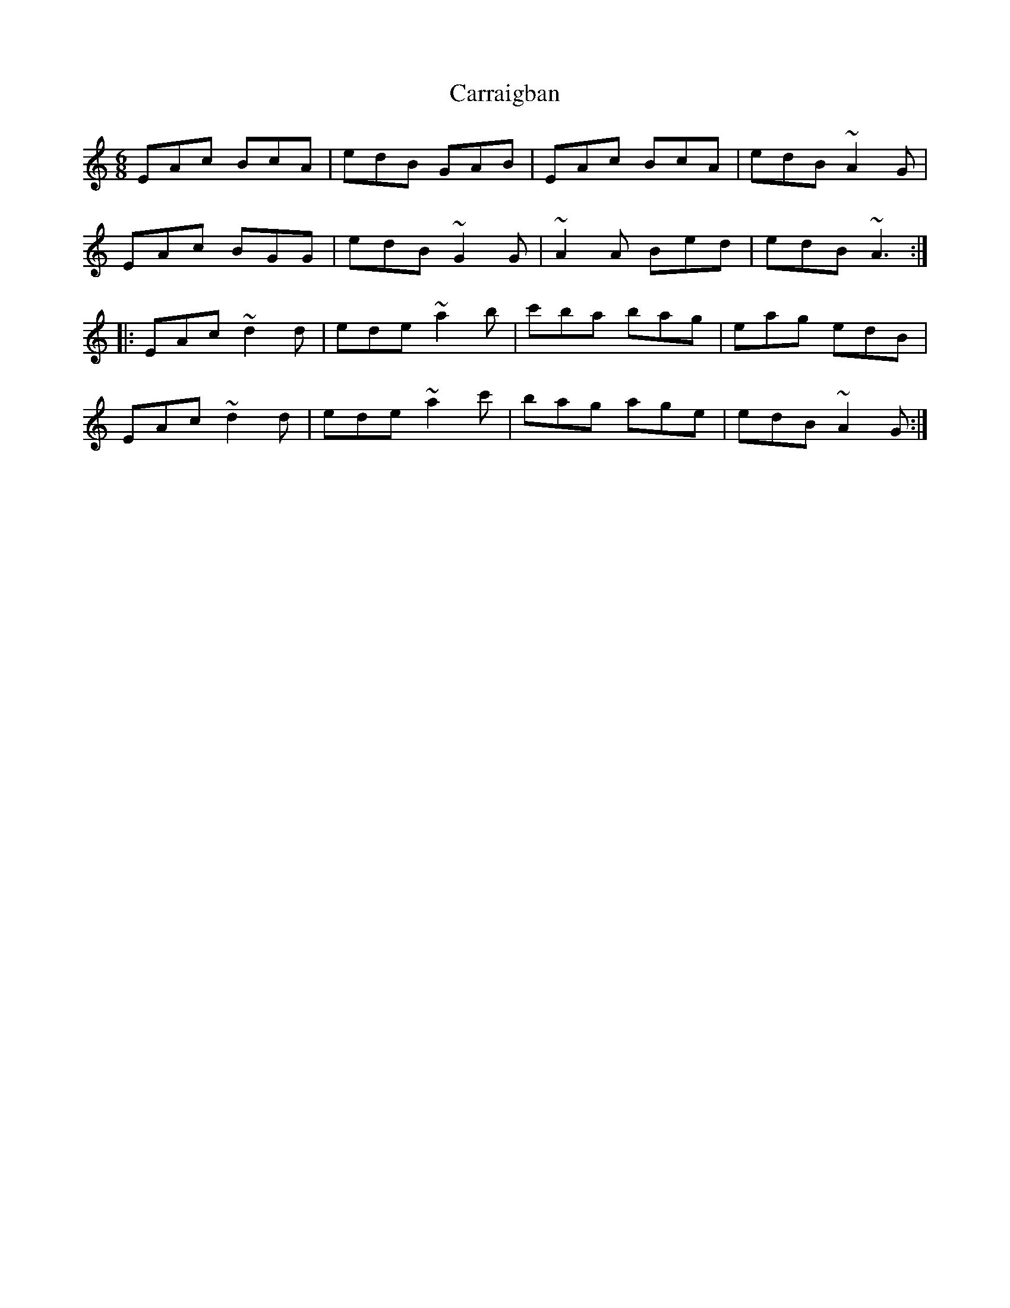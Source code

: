 X: 6296
T: Carraigban
R: jig
M: 6/8
K: Aminor
EAc BcA|edB GAB|EAc BcA|edB ~A2 G|
EAc BGG|edB ~G2 G|~A2 A Bed|edB ~A3:|
|:EAc ~d2 d|ede ~a2 b|c'ba bag|eag edB|
EAc ~d2 d|ede ~a2 c'|bag age|edB ~A2G:|

